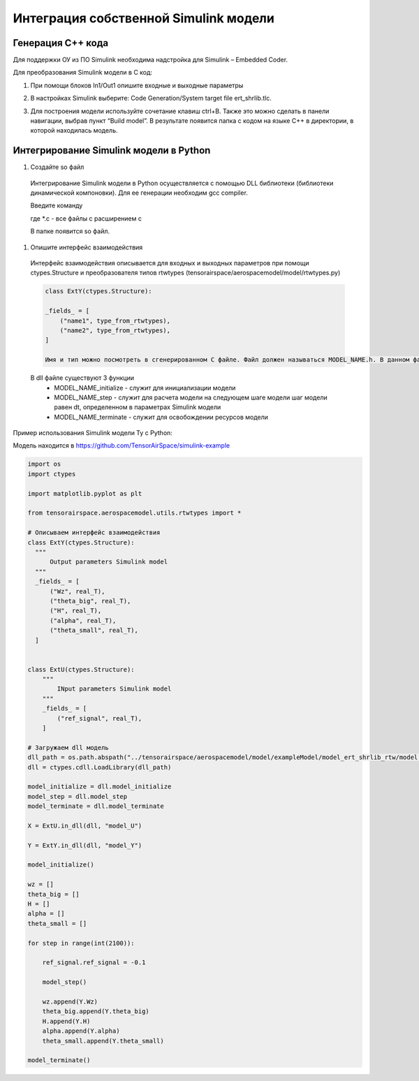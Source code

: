 Интеграция собственной Simulink модели
==================================

Генерация C++ кода
------------------

Для поддержки ОУ из ПО Simulink необходима надстройка для Simulink – Embedded Coder.

Для преобразования Simulink модели в С код:

#. При помощи блоков In1/Out1 опишите входные и выходные параметры

#. 	В настройках Simulink выберите: Code Generation/System target file ert_shrlib.tlc.
	
	.. image:: img/cpp_gen.png
  		:width: 400
  		:alt: Блок Stae-Space

#. Для построения модели используйте сочетание клавиш ctrl+B. Также это можно сделать в панели навигации, выбрав пункт “Build model”. В результате появится папка с кодом на языке C++ в директории, в которой находилась модель. 



Интегрирование Simulink модели в Python 
---------------------------------------

#. Создайте so файл
  Интегрирование Simulink модели в Python осуществляется с помощью DLL библиотеки (библиотеки динамической компоновки). Для ее генерации необходим gcc compiler.

  Введите команду

  .. code-block:: 
    gcc -shared -o model.so -fPIC *.c

  где *.c - все файлы с расширением c

  В папке появится so файл.

#. Опишите интерфейс взаимодействия

  Интерфейс взаимодействия описывается для входных и выходных параметров при помощи ctypes.Structure и преобразователя типов rtwtypes (tensorairspace/aerospacemodel/model/rtwtypes.py)

  .. code-block:: python

    class ExtY(ctypes.Structure):

    _fields_ = [
        ("name1", type_from_rtwtypes),
        ("name2", type_from_rtwtypes),
    ]

    Имя и тип можно посмотреть в сгенерированном С файле. Файл должен называться MODEL_NAME.h. В данном файле найдите описание External inputs, External outputs

  В dll файле существуют 3 функции
    * MODEL_NAME_initialize - служит для инициализации модели
    * MODEL_NAME_step - служит для расчета модели на следующем шаге модели
      шаг модели равен dt, определенном в параметрах Simulink модели
    * MODEL_NAME_terminate - служит для освобождении ресурсов модели

Пример использования Simulink модели Ту с Python:

Модель находится в https://github.com/TensorAirSpace/simulink-example

	.. image:: img/model.png
  		:width: 400
  		:alt: Модель

.. code-block:: python

  import os
  import ctypes

  import matplotlib.pyplot as plt

  from tensorairspace.aerospacemodel.utils.rtwtypes import *

  # Описываем интерфейс взаимодействия
  class ExtY(ctypes.Structure):
    """
        Output parameters Simulink model
    """
    _fields_ = [
        ("Wz", real_T),
        ("theta_big", real_T),
        ("H", real_T),
        ("alpha", real_T),
        ("theta_small", real_T),
    ]

    
  class ExtU(ctypes.Structure):
      """
          INput parameters Simulink model
      """
      _fields_ = [
          ("ref_signal", real_T),
      ]
  
  # Загружаем dll модель
  dll_path = os.path.abspath("../tensorairspace/aerospacemodel/model/exampleModel/model_ert_shrlib_rtw/model.so")
  dll = ctypes.cdll.LoadLibrary(dll_path)

  model_initialize = dll.model_initialize
  model_step = dll.model_step
  model_terminate = dll.model_terminate

  X = ExtU.in_dll(dll, "model_U")

  Y = ExtY.in_dll(dll, "model_Y")

  model_initialize()

  wz = []
  theta_big = []
  H = []
  alpha = []
  theta_small = []

  for step in range(int(2100)):

      ref_signal.ref_signal = -0.1

      model_step()
      
      wz.append(Y.Wz)
      theta_big.append(Y.theta_big)
      H.append(Y.H)
      alpha.append(Y.alpha)
      theta_small.append(Y.theta_small)

  model_terminate()